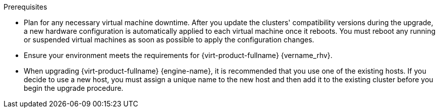ifdef::upgrade[]
:_content-type: CONCEPT
[id='Upgrade_Prerequisites_{context}']

// Guides that include this module
// Upgrade Guide
//

= Prerequisites
endif::upgrade[]

ifndef::upgrade[]
.Prerequisites
endif::upgrade[]

* Plan for any necessary virtual machine downtime. After you update the clusters' compatibility versions during the upgrade, a new hardware configuration is automatically applied to each virtual machine once it reboots. You must reboot any running or suspended virtual machines as soon as possible to apply the configuration changes.

// This link must always be the latest version.
* Ensure your environment meets the requirements for {virt-product-fullname} {vername_rhv}.
ifdef::rhv-doc[]
For a complete list of prerequisites, see the link:{URL_virt_product_docs}{URL_format}planning_and_prerequisites_guide/index#RHV_requirements[__Planning and Prerequisites Guide__].
endif::rhv-doc[]

* When upgrading {virt-product-fullname} {engine-name}, it is recommended that you use one of the existing hosts. If you decide to use a new host, you must assign a unique name to the new host and then add it to the existing cluster before you begin the upgrade procedure.

////
ifdef::rhv-doc[]
// This link must always be the latest version.
* Ensure the hosts have the correct repositories enabled.
For the list of required repositories, see
link:{URL_customer-portal}{URL_docs}{URL_lang-locale}{URL_product_rhv}{vernum_rhv_legacy}/html-single/installing_red_hat_virtualization_as_a_self-hosted_engine_using_the_command_line/index#Enabling_the_RHVH_repository_SHE_cli_deploy[Enabling the {hypervisor-fullname} Repository] for {hypervisor-shortname}, or
link:{URL_customer-portal}{URL_docs}{URL_lang-locale}{URL_product_rhv}{vernum_rhv_legacy}/html-single/installing_red_hat_virtualization_as_a_self-hosted_engine_using_the_command_line/index#Enabling_the_Red_Hat_Enterprise_Linux_Host_Repositories_SHE_cli_deploy[Enabling the {enterprise-linux-host-fullname} Repositories] for {enterprise-linux-host-shortname}.
endif::[]

* Ensure the {engine-name} has the correct repositories enabled for each stage of the process, whether  updating to the latest release of the current version, or upgrading to the next version.

// The {engine-name} repo requirement is appended to the end of this list in each assembly, because it must be the starting version, and would therefore require a lot of ifdefs to include it here.

////
